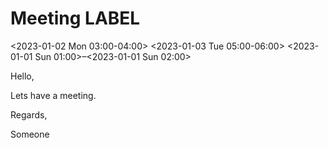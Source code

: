 * Meeting                                                                :LABEL:
  <2023-01-02 Mon 03:00-04:00>
  <2023-01-03 Tue 05:00-06:00>
  <2023-01-01 Sun 01:00>--<2023-01-01 Sun 02:00>
  :PROPERTIES:
  :ATTENDEES: test@test.com, test2@test.com
  :CALENDAR: outlook
  :CATEGORIES: Something
  :LOCATION: Somewhere
  :ORGANIZER: Someone (someone@outlook.com)
  :STATUS: CONFIRMED
  :UID: 123
  :URL: www.test.com
  :END:
  Hello,

  Lets have a meeting.

  Regards,


  Someone
